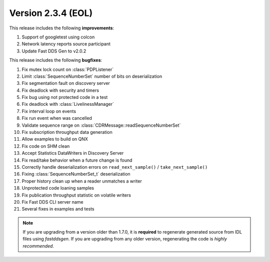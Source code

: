 Version 2.3.4 (EOL)
^^^^^^^^^^^^^^^^^^^

This release includes the following **improvements**:

1. Support of googletest using colcon
2. Network latency reports source participant
3. Update Fast DDS Gen to v2.0.2

This release includes the following **bugfixes**:

1. Fix mutex lock count on :class:`PDPListener`
2. Limit :class:`SequenceNumberSet` number of bits on deserialization
3. Fix segmentation fault on discovery server
4. Fix deadlock with security and timers
5. Fix bug using not protected code in a test
6. Fix deadlock with :class:`LivelinessManager`
7. Fix interval loop on events
8. Fix run event when was cancelled
9. Validate sequence range on :class:`CDRMessage::readSequenceNumberSet`
10. Fix subscription throughput data generation
11. Allow examples to build on QNX
12. Fix code on SHM clean
13. Accept Statistics DataWriters in Discovery Server
14. Fix read/take behavior when a future change is found
15. Correctly handle deserialization errors on ``read_next_sample()`` / ``take_next_sample()``
16. Fixing :class:`SequenceNumberSet_t` deserialization
17. Proper history clean up when a reader unmatches a writer
18. Unprotected code loaning samples
19. Fix publication throughput statistic on volatile writers
20. Fix Fast DDS CLI server name
21. Several fixes in examples and tests

.. note::
  If you are upgrading from a version older than 1.7.0, it is **required** to regenerate generated source from IDL
  files using *fastddsgen*.
  If you are upgrading from any older version, regenerating the code is *highly recommended*.
